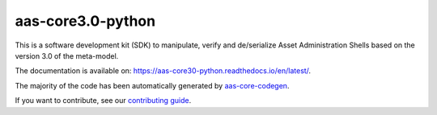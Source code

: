 **********************
aas-core3.0-python
**********************

.. image:: https://github.com/aas-core-works/aas-core3.0-python/actions/workflows/ci.yml/badge.svg
    :target: https://github.com/aas-core-works/aas-core3.0-python/actions/workflows/ci.yml
    :alt: Continuous integration

.. image:: https://coveralls.io/repos/github/aas-core-works/aas-core3.0-python/badge.svg?branch=main
    :target: https://coveralls.io/github/aas-core-works/aas-core3.0-python?branch=main
    :alt: Test coverage

.. image:: https://badge.fury.io/py/aas-core3.0.svg
    :target: https://badge.fury.io/py/aas-core3.0
    :alt: PyPI - version

.. image:: https://img.shields.io/pypi/pyversions/aas-core3.0.svg
    :alt: PyPI - Python Version

.. image:: https://readthedocs.org/projects/aas-core30-python/badge/?version=latest
    :target: https://aas-core30-python.readthedocs.io/en/latest/?badge=latest
    :alt: Documentation

This is a software development kit (SDK) to manipulate, verify and de/serialize Asset Administration Shells based on the version 3.0 of the meta-model.

The documentation is available on: https://aas-core30-python.readthedocs.io/en/latest/.

The majority of the code has been automatically generated by `aas-core-codegen`_.

If you want to contribute, see our `contributing guide`_.

.. _aas-core-codegen: https://github.com/aas-core-works/aas-core-codegen

.. _contributing guide: https://aas-core30-python.readthedocs.io/en/latest/contributing.html
